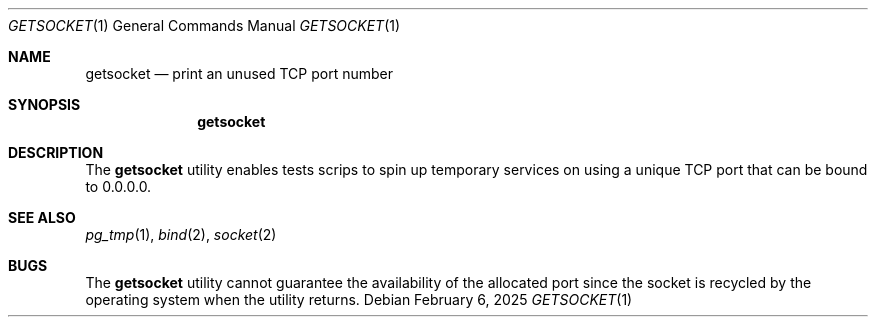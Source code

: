 .\"
.\" Copyright (c) 2014 Eric Radman <ericshane@eradman.com>
.\"
.\" Permission to use, copy, modify, and distribute this software for any
.\" purpose with or without fee is hereby granted, provided that the above
.\" copyright notice and this permission notice appear in all copies.
.\"
.\" THE SOFTWARE IS PROVIDED "AS IS" AND THE AUTHOR DISCLAIMS ALL WARRANTIES
.\" WITH REGARD TO THIS SOFTWARE INCLUDING ALL IMPLIED WARRANTIES OF
.\" MERCHANTABILITY AND FITNESS. IN NO EVENT SHALL THE AUTHOR BE LIABLE FOR
.\" ANY SPECIAL, DIRECT, INDIRECT, OR CONSEQUENTIAL DAMAGES OR ANY DAMAGES
.\" WHATSOEVER RESULTING FROM LOSS OF USE, DATA OR PROFITS, WHETHER IN AN
.\" ACTION OF CONTRACT, NEGLIGENCE OR OTHER TORTIOUS ACTION, ARISING OUT OF
.\" OR IN CONNECTION WITH THE USE OR PERFORMANCE OF THIS SOFTWARE.
.\"
.Dd February 6, 2025
.Dt GETSOCKET 1
.Os
.Sh NAME
.Nm getsocket
.Nd print an unused TCP port number
.Sh SYNOPSIS
.Nm getsocket
.Sh DESCRIPTION
The
.Nm
utility enables tests scrips to spin up temporary services on using a unique TCP
port that can be bound to 0.0.0.0.
.Sh SEE ALSO
.Xr pg_tmp 1 ,
.Xr bind 2 ,
.Xr socket 2
.Sh BUGS
The
.Nm
utility cannot guarantee the availability of the allocated port since the socket
is recycled by the operating system when the utility returns.
